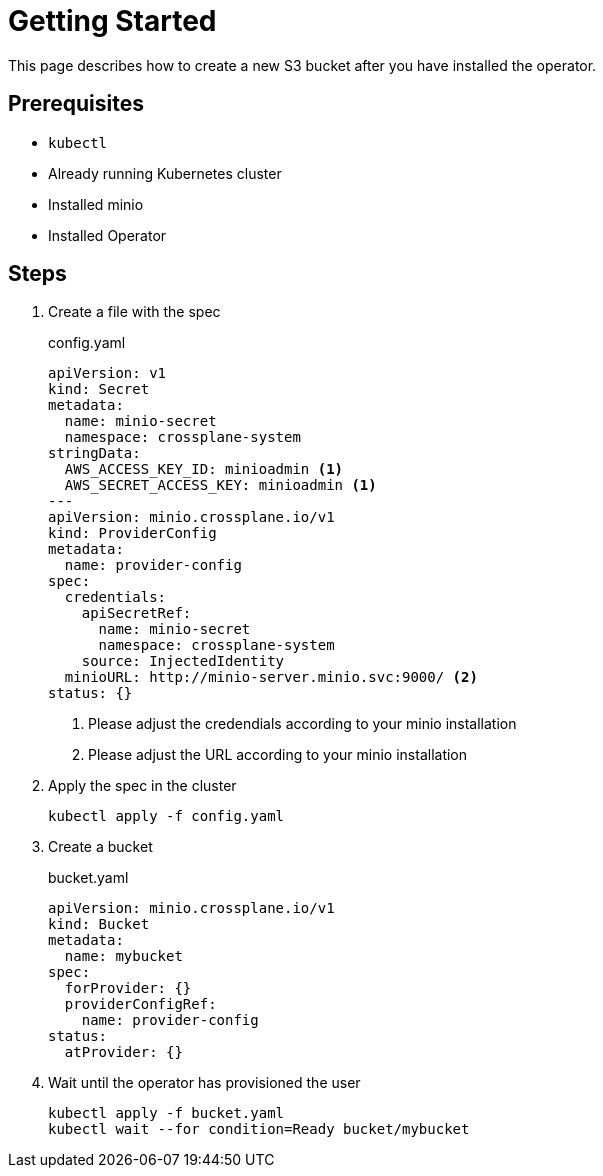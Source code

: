 = Getting Started

This page describes how to create a new S3 bucket after you have installed the operator.

== Prerequisites

* `kubectl`
* Already running Kubernetes cluster
* Installed minio
* Installed Operator

== Steps

. Create a file with the spec
+
.config.yaml
[source,yaml]
----
apiVersion: v1
kind: Secret
metadata:
  name: minio-secret
  namespace: crossplane-system
stringData:
  AWS_ACCESS_KEY_ID: minioadmin <1>
  AWS_SECRET_ACCESS_KEY: minioadmin <1>
---
apiVersion: minio.crossplane.io/v1
kind: ProviderConfig
metadata:
  name: provider-config
spec:
  credentials:
    apiSecretRef:
      name: minio-secret
      namespace: crossplane-system
    source: InjectedIdentity
  minioURL: http://minio-server.minio.svc:9000/ <2>
status: {}

----
<1> Please adjust the credendials according to your minio installation
<2> Please adjust the URL according to your minio installation

. Apply the spec in the cluster
+
[source,bash]
----
kubectl apply -f config.yaml
----

. Create a bucket
+
.bucket.yaml
[source,yaml]
----
apiVersion: minio.crossplane.io/v1
kind: Bucket
metadata:
  name: mybucket
spec:
  forProvider: {}
  providerConfigRef:
    name: provider-config
status:
  atProvider: {}
----

. Wait until the operator has provisioned the user
+
[source,bash]
----
kubectl apply -f bucket.yaml
kubectl wait --for condition=Ready bucket/mybucket
----
